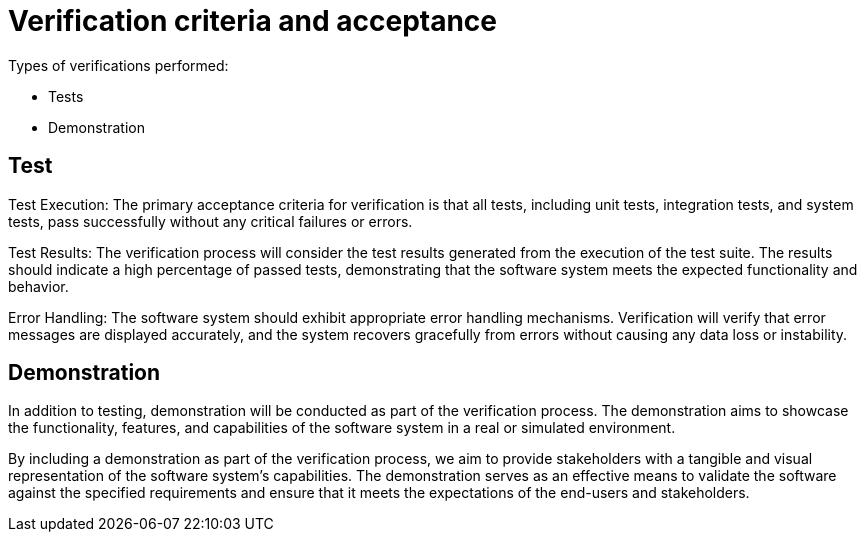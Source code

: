 = Verification criteria and acceptance

Types of verifications performed:

* Tests
* Demonstration

== Test

Test Execution: The primary acceptance criteria for verification is that all tests, including unit tests, integration tests, and system tests, pass successfully without any critical failures or errors.

Test Results: The verification process will consider the test results generated from the execution of the test suite. The results should indicate a high percentage of passed tests, demonstrating that the software system meets the expected functionality and behavior.

Error Handling: The software system should exhibit appropriate error handling mechanisms. Verification will verify that error messages are displayed accurately, and the system recovers gracefully from errors without causing any data loss or instability.

== Demonstration

In addition to testing, demonstration will be conducted as part of the verification process. The demonstration aims to showcase the functionality, features, and capabilities of the software system in a real or simulated environment.

By including a demonstration as part of the verification process, we aim to provide stakeholders with a tangible and visual representation of the software system's capabilities. The demonstration serves as an effective means to validate the software against the specified requirements and ensure that it meets the expectations of the end-users and stakeholders.
